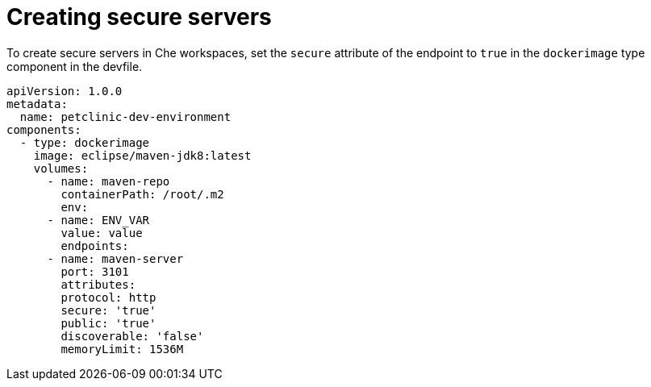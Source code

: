 // Module included in the following assemblies:
//
// authentication-inside-the-workspace

[id="creating-secure-servers_{context}"]
= Creating secure servers

To create secure servers in Che workspaces, set the `secure` attribute of the endpoint to `true` in the `dockerimage` type component in the devfile.

[source,yaml]
----
apiVersion: 1.0.0
metadata:
  name: petclinic-dev-environment
components:
  - type: dockerimage
    image: eclipse/maven-jdk8:latest
    volumes:
      - name: maven-repo
        containerPath: /root/.m2
        env:
      - name: ENV_VAR
        value: value
        endpoints:
      - name: maven-server
        port: 3101
        attributes:
        protocol: http
        secure: 'true'
        public: 'true'
        discoverable: 'false'
        memoryLimit: 1536M
----
